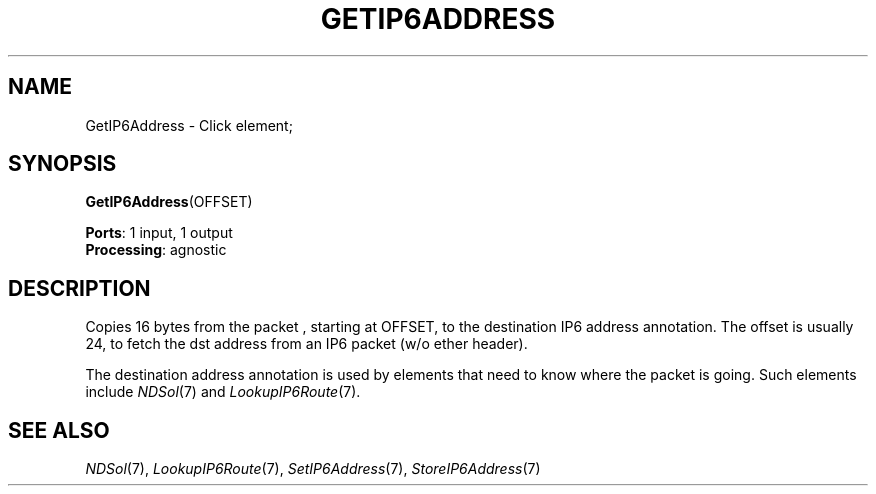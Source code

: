 .\" -*- mode: nroff -*-
.\" Generated by 'click-elem2man' from '../elements/ip6/getip6address.hh:7'
.de M
.IR "\\$1" "(\\$2)\\$3"
..
.de RM
.RI "\\$1" "\\$2" "(\\$3)\\$4"
..
.TH "GETIP6ADDRESS" 7click "12/Oct/2017" "Click"
.SH "NAME"
GetIP6Address \- Click element;

.SH "SYNOPSIS"
\fBGetIP6Address\fR(OFFSET)

\fBPorts\fR: 1 input, 1 output
.br
\fBProcessing\fR: agnostic
.br
.SH "DESCRIPTION"
Copies 16 bytes from the packet , starting at OFFSET, to the destination IP6
address annotation.  The offset is usually 24, to fetch the dst address from
an IP6 packet (w/o ether header).
.PP
The destination address annotation is used by elements
that need to know where the packet is going.
Such elements include 
.M NDSol 7
and 
.M LookupIP6Route 7 .
.PP

.SH "SEE ALSO"
.M NDSol 7 ,
.M LookupIP6Route 7 ,
.M SetIP6Address 7 ,
.M StoreIP6Address 7

